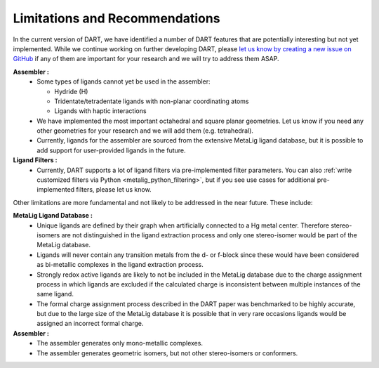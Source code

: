 .. _current_limitations:

Limitations and Recommendations
================================

In the current version of DART, we have identified a number of DART features that are potentially interesting but not yet implemented. While we continue working on further developing DART, please `let us know by creating a new issue on GitHub <https://github.com/CCEMGroupTCD/DART/issues>`_ if any of them are important for your research and we will try to address them ASAP.

**Assembler :**
  - Some types of ligands cannot yet be used in the assembler:

    - Hydride (H)
    - Tridentate/tetradentate ligands with non-planar coordinating atoms
    - Ligands with haptic interactions

  - We have implemented the most important octahedral and square planar geometries. Let us know if you need any other geometries for your research and we will add them (e.g. tetrahedral).
  - Currently, ligands for the assembler are sourced from the extensive MetaLig ligand database, but it is possible to add support for user-provided ligands in the future.

**Ligand Filters :**
  - Currently, DART supports a lot of ligand filters via pre-implemented filter parameters. You can also :ref:`write customized filters via Python <metalig_python_filtering>`, but if you see use cases for additional pre-implemented filters, please let us know.

Other limitations are more fundamental and not likely to be addressed in the near future. These include:

**MetaLig Ligand Database :**
   - Unique ligands are defined by their graph when artificially connected to a Hg metal center. Therefore stereo-isomers are not distinguished in the ligand extraction process and only one stereo-isomer would be part of the MetaLig database.
   - Ligands will never contain any transition metals from the d- or f-block since these would have been considered as bi-metallic complexes in the ligand extraction process.
   - Strongly redox active ligands are likely to not be included in the MetaLig database due to the charge assignment process in which ligands are excluded if the calculated charge is inconsistent between multiple instances of the same ligand.
   - The formal charge assignment process described in the DART paper was benchmarked to be highly accurate, but due to the large size of the MetaLig database it is possible that in very rare occasions ligands would be assigned an incorrect formal charge.

**Assembler :**
   - The assembler generates only mono-metallic complexes.
   - The assembler generates geometric isomers, but not other stereo-isomers or conformers.




